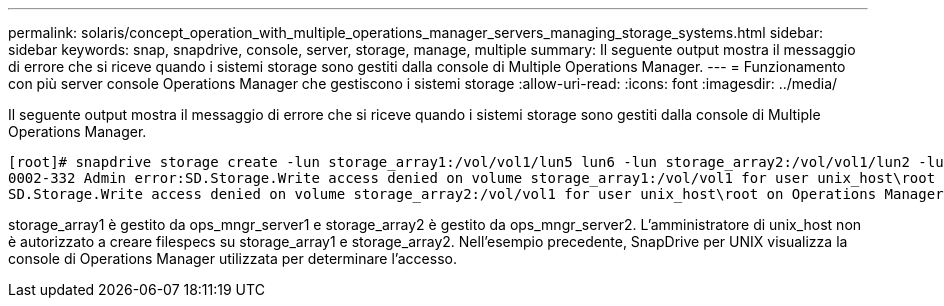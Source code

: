 ---
permalink: solaris/concept_operation_with_multiple_operations_manager_servers_managing_storage_systems.html 
sidebar: sidebar 
keywords: snap, snapdrive, console, server, storage, manage, multiple 
summary: Il seguente output mostra il messaggio di errore che si riceve quando i sistemi storage sono gestiti dalla console di Multiple Operations Manager. 
---
= Funzionamento con più server console Operations Manager che gestiscono i sistemi storage
:allow-uri-read: 
:icons: font
:imagesdir: ../media/


[role="lead"]
Il seguente output mostra il messaggio di errore che si riceve quando i sistemi storage sono gestiti dalla console di Multiple Operations Manager.

[listing]
----
[root]# snapdrive storage create -lun storage_array1:/vol/vol1/lun5 lun6 -lun storage_array2:/vol/vol1/lun2 -lunsize 100m
0002-332 Admin error:SD.Storage.Write access denied on volume storage_array1:/vol/vol1 for user unix_host\root on Operations Manager server ops_mngr_server1
SD.Storage.Write access denied on volume storage_array2:/vol/vol1 for user unix_host\root on Operations Manager server ops_mngr_server2
----
storage_array1 è gestito da ops_mngr_server1 e storage_array2 è gestito da ops_mngr_server2. L'amministratore di unix_host non è autorizzato a creare filespecs su storage_array1 e storage_array2. Nell'esempio precedente, SnapDrive per UNIX visualizza la console di Operations Manager utilizzata per determinare l'accesso.
